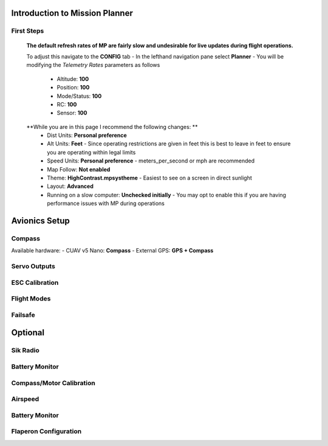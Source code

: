 Introduction to Mission Planner
===============================

First Steps
------------
  **The default refresh rates of MP are fairly slow and undesirable for live updates during flight operations.**

  To adjust this navigate to the **CONFIG** tab
  - In the lefthand navigation pane select **Planner**
  - You will be modifying the *Telemetry Rates* parameters as follows
    - Altitude: **100**
    - Position:  **100**
    - Mode/Status:  **100**
    - RC:  **100**
    - Sensor:  **100**

  **While you are in this page I recommend the following changes: **
    - Dist Units: **Personal preference**
    - Alt Units: **Feet** - Since operating restrictions are given in feet this is best to leave in feet to ensure you are operating within legal limits
    - Speed Units: **Personal preference** - meters_per_second or mph are recommended

    - Map Follow: **Not enabled**

    - Theme: **HighContrast.mpsystheme** - Easiest to see on a screen in direct sunlight

    - Layout: **Advanced**

    - Running on a slow computer: **Unchecked initially** - You may opt to enable this if you are having performance issues with MP during operations


Avionics Setup
==============

Compass
-------
Available hardware:
- CUAV v5 Nano: **Compass**
- External GPS: **GPS + Compass**



.. _servo-outputs:
Servo Outputs
-------------



ESC Calibration
---------------

Flight Modes
------------

Failsafe
--------

Optional
========

Sik Radio
---------

Battery Monitor
---------------

Compass/Motor Calibration
-------------------------

Airspeed
--------

Battery Monitor
---------------

Flaperon Configuration
----------------------

